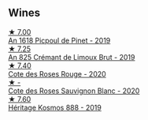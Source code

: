 
** Wines

#+begin_export html
<div class="flex-container">
  <a class="flex-item flex-item-left" href="/wines/71e50fde-98ae-4aa7-92fa-77dd2e6a6383.html">
    <img class="flex-bottle" src="/images/71/e50fde-98ae-4aa7-92fa-77dd2e6a6383/2022-08-29-16-52-44-0AF634D1-2852-48F9-BB75-FF01F92C85BA-1-105-c.webp"></img>
    <section class="h">★ 7.00</section>
    <section class="h text-bolder">An 1618 Picpoul de Pinet - 2019</section>
  </a>

  <a class="flex-item flex-item-right" href="/wines/7fdf496f-57a8-4a69-a2b7-ac5d105de167.html">
    <img class="flex-bottle" src="/images/7f/df496f-57a8-4a69-a2b7-ac5d105de167/2022-08-20-19-39-43-31E3B170-5F2C-43ED-9A0E-D4FCE4DD7817-1-105-c.webp"></img>
    <section class="h">★ 7.25</section>
    <section class="h text-bolder">An 825 Crémant de Limoux Brut - 2019</section>
  </a>

  <a class="flex-item flex-item-left" href="/wines/7e65f750-5d08-4144-b41f-a8fda1672560.html">
    <img class="flex-bottle" src="/images/7e/65f750-5d08-4144-b41f-a8fda1672560/2022-07-16-19-52-02-IMG-0795.webp"></img>
    <section class="h">★ 7.40</section>
    <section class="h text-bolder">Cote des Roses Rouge - 2020</section>
  </a>

  <a class="flex-item flex-item-right" href="/wines/a6d4180f-77c0-4348-b963-b7af0feeb1df.html">
    <img class="flex-bottle" src="/images/a6/d4180f-77c0-4348-b963-b7af0feeb1df/2022-12-18-14-41-03-IMG-3885.webp"></img>
    <section class="h">★ -</section>
    <section class="h text-bolder">Cote des Roses Sauvignon Blanc - 2020</section>
  </a>

  <a class="flex-item flex-item-left" href="/wines/fdcaa3bb-bc73-441c-a387-894cff0e1f38.html">
    <img class="flex-bottle" src="/images/fd/caa3bb-bc73-441c-a387-894cff0e1f38/2022-06-05-11-07-03-475AFBDA-5098-40BF-B88D-1C60C0D44945-1-105-c.webp"></img>
    <section class="h">★ 7.60</section>
    <section class="h text-bolder">Héritage Kosmos 888 - 2019</section>
  </a>

</div>
#+end_export
